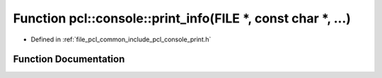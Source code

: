 .. _exhale_function_print_8h_1a89837a03f8bd8deca7093dbd6d765afe:

Function pcl::console::print_info(FILE \*, const char \*, ...)
==============================================================

- Defined in :ref:`file_pcl_common_include_pcl_console_print.h`


Function Documentation
----------------------


.. doxygenfunction:: pcl::console::print_info(FILE *, const char *, ...)
